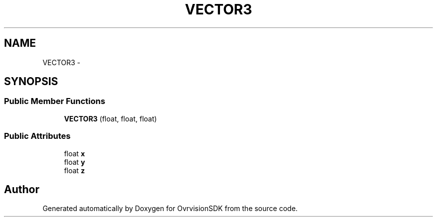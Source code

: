 .TH "VECTOR3" 3 "Sun Nov 22 2015" "Version 1.0" "OvrvisionSDK" \" -*- nroff -*-
.ad l
.nh
.SH NAME
VECTOR3 \- 
.SH SYNOPSIS
.br
.PP
.SS "Public Member Functions"

.in +1c
.ti -1c
.RI "\fBVECTOR3\fP (float, float, float)"
.br
.in -1c
.SS "Public Attributes"

.in +1c
.ti -1c
.RI "float \fBx\fP"
.br
.ti -1c
.RI "float \fBy\fP"
.br
.ti -1c
.RI "float \fBz\fP"
.br
.in -1c

.SH "Author"
.PP 
Generated automatically by Doxygen for OvrvisionSDK from the source code\&.
